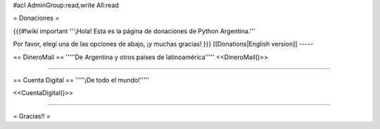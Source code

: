 #acl AdminGroup:read,write All:read

= Donaciones =

{{{#!wiki important
'''¡Hola! Esta es la página de donaciones de Python Argentina.'''

Por favor, elegí una de las opciones de abajo, ¡y muchas gracias!
}}}
[[Donations|English version]]
-----

== DineroMail ==
'''''De Argentina y otros paises de latinoamérica'''''
<<DineroMail()>>

-----

== Cuenta Digital ==
'''''¡De todo el mundo!'''''

<<CuentaDigital()>>

-----



= Gracias!! =
